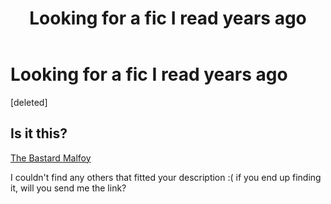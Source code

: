 #+TITLE: Looking for a fic I read years ago

* Looking for a fic I read years ago
:PROPERTIES:
:Score: 6
:DateUnix: 1394389176.0
:DateShort: 2014-Mar-09
:END:
[deleted]


** Is it this?

[[https://www.fanfiction.net/s/982367/1/The-Bastard-Malfoy][The Bastard Malfoy]]

I couldn't find any others that fitted your description :( if you end up finding it, will you send me the link?
:PROPERTIES:
:Score: 2
:DateUnix: 1394471338.0
:DateShort: 2014-Mar-10
:END:
